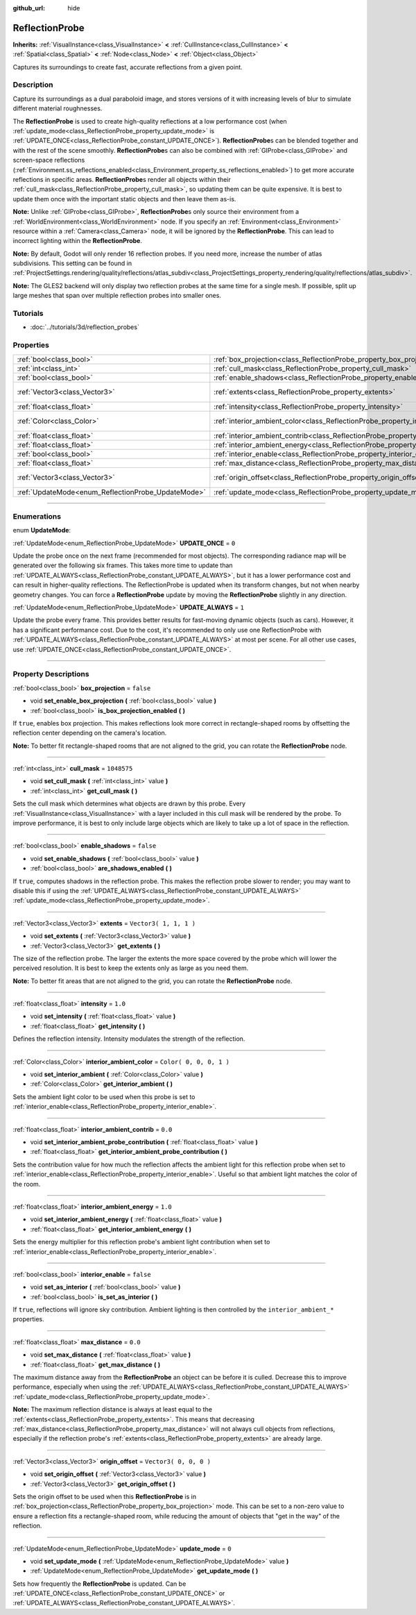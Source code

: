 :github_url: hide

.. DO NOT EDIT THIS FILE!!!
.. Generated automatically from Godot engine sources.
.. Generator: https://github.com/godotengine/godot/tree/3.6/doc/tools/make_rst.py.
.. XML source: https://github.com/godotengine/godot/tree/3.6/doc/classes/ReflectionProbe.xml.

.. _class_ReflectionProbe:

ReflectionProbe
===============

**Inherits:** :ref:`VisualInstance<class_VisualInstance>` **<** :ref:`CullInstance<class_CullInstance>` **<** :ref:`Spatial<class_Spatial>` **<** :ref:`Node<class_Node>` **<** :ref:`Object<class_Object>`

Captures its surroundings to create fast, accurate reflections from a given point.

.. rst-class:: classref-introduction-group

Description
-----------

Capture its surroundings as a dual paraboloid image, and stores versions of it with increasing levels of blur to simulate different material roughnesses.

The **ReflectionProbe** is used to create high-quality reflections at a low performance cost (when :ref:`update_mode<class_ReflectionProbe_property_update_mode>` is :ref:`UPDATE_ONCE<class_ReflectionProbe_constant_UPDATE_ONCE>`). **ReflectionProbe**\ s can be blended together and with the rest of the scene smoothly. **ReflectionProbe**\ s can also be combined with :ref:`GIProbe<class_GIProbe>` and screen-space reflections (:ref:`Environment.ss_reflections_enabled<class_Environment_property_ss_reflections_enabled>`) to get more accurate reflections in specific areas. **ReflectionProbe**\ s render all objects within their :ref:`cull_mask<class_ReflectionProbe_property_cull_mask>`, so updating them can be quite expensive. It is best to update them once with the important static objects and then leave them as-is.

\ **Note:** Unlike :ref:`GIProbe<class_GIProbe>`, **ReflectionProbe**\ s only source their environment from a :ref:`WorldEnvironment<class_WorldEnvironment>` node. If you specify an :ref:`Environment<class_Environment>` resource within a :ref:`Camera<class_Camera>` node, it will be ignored by the **ReflectionProbe**. This can lead to incorrect lighting within the **ReflectionProbe**.

\ **Note:** By default, Godot will only render 16 reflection probes. If you need more, increase the number of atlas subdivisions. This setting can be found in :ref:`ProjectSettings.rendering/quality/reflections/atlas_subdiv<class_ProjectSettings_property_rendering/quality/reflections/atlas_subdiv>`.

\ **Note:** The GLES2 backend will only display two reflection probes at the same time for a single mesh. If possible, split up large meshes that span over multiple reflection probes into smaller ones.

.. rst-class:: classref-introduction-group

Tutorials
---------

- :doc:`../tutorials/3d/reflection_probes`

.. rst-class:: classref-reftable-group

Properties
----------

.. table::
   :widths: auto

   +----------------------------------------------------+------------------------------------------------------------------------------------------+-------------------------+
   | :ref:`bool<class_bool>`                            | :ref:`box_projection<class_ReflectionProbe_property_box_projection>`                     | ``false``               |
   +----------------------------------------------------+------------------------------------------------------------------------------------------+-------------------------+
   | :ref:`int<class_int>`                              | :ref:`cull_mask<class_ReflectionProbe_property_cull_mask>`                               | ``1048575``             |
   +----------------------------------------------------+------------------------------------------------------------------------------------------+-------------------------+
   | :ref:`bool<class_bool>`                            | :ref:`enable_shadows<class_ReflectionProbe_property_enable_shadows>`                     | ``false``               |
   +----------------------------------------------------+------------------------------------------------------------------------------------------+-------------------------+
   | :ref:`Vector3<class_Vector3>`                      | :ref:`extents<class_ReflectionProbe_property_extents>`                                   | ``Vector3( 1, 1, 1 )``  |
   +----------------------------------------------------+------------------------------------------------------------------------------------------+-------------------------+
   | :ref:`float<class_float>`                          | :ref:`intensity<class_ReflectionProbe_property_intensity>`                               | ``1.0``                 |
   +----------------------------------------------------+------------------------------------------------------------------------------------------+-------------------------+
   | :ref:`Color<class_Color>`                          | :ref:`interior_ambient_color<class_ReflectionProbe_property_interior_ambient_color>`     | ``Color( 0, 0, 0, 1 )`` |
   +----------------------------------------------------+------------------------------------------------------------------------------------------+-------------------------+
   | :ref:`float<class_float>`                          | :ref:`interior_ambient_contrib<class_ReflectionProbe_property_interior_ambient_contrib>` | ``0.0``                 |
   +----------------------------------------------------+------------------------------------------------------------------------------------------+-------------------------+
   | :ref:`float<class_float>`                          | :ref:`interior_ambient_energy<class_ReflectionProbe_property_interior_ambient_energy>`   | ``1.0``                 |
   +----------------------------------------------------+------------------------------------------------------------------------------------------+-------------------------+
   | :ref:`bool<class_bool>`                            | :ref:`interior_enable<class_ReflectionProbe_property_interior_enable>`                   | ``false``               |
   +----------------------------------------------------+------------------------------------------------------------------------------------------+-------------------------+
   | :ref:`float<class_float>`                          | :ref:`max_distance<class_ReflectionProbe_property_max_distance>`                         | ``0.0``                 |
   +----------------------------------------------------+------------------------------------------------------------------------------------------+-------------------------+
   | :ref:`Vector3<class_Vector3>`                      | :ref:`origin_offset<class_ReflectionProbe_property_origin_offset>`                       | ``Vector3( 0, 0, 0 )``  |
   +----------------------------------------------------+------------------------------------------------------------------------------------------+-------------------------+
   | :ref:`UpdateMode<enum_ReflectionProbe_UpdateMode>` | :ref:`update_mode<class_ReflectionProbe_property_update_mode>`                           | ``0``                   |
   +----------------------------------------------------+------------------------------------------------------------------------------------------+-------------------------+

.. rst-class:: classref-section-separator

----

.. rst-class:: classref-descriptions-group

Enumerations
------------

.. _enum_ReflectionProbe_UpdateMode:

.. rst-class:: classref-enumeration

enum **UpdateMode**:

.. _class_ReflectionProbe_constant_UPDATE_ONCE:

.. rst-class:: classref-enumeration-constant

:ref:`UpdateMode<enum_ReflectionProbe_UpdateMode>` **UPDATE_ONCE** = ``0``

Update the probe once on the next frame (recommended for most objects). The corresponding radiance map will be generated over the following six frames. This takes more time to update than :ref:`UPDATE_ALWAYS<class_ReflectionProbe_constant_UPDATE_ALWAYS>`, but it has a lower performance cost and can result in higher-quality reflections. The ReflectionProbe is updated when its transform changes, but not when nearby geometry changes. You can force a **ReflectionProbe** update by moving the **ReflectionProbe** slightly in any direction.

.. _class_ReflectionProbe_constant_UPDATE_ALWAYS:

.. rst-class:: classref-enumeration-constant

:ref:`UpdateMode<enum_ReflectionProbe_UpdateMode>` **UPDATE_ALWAYS** = ``1``

Update the probe every frame. This provides better results for fast-moving dynamic objects (such as cars). However, it has a significant performance cost. Due to the cost, it's recommended to only use one ReflectionProbe with :ref:`UPDATE_ALWAYS<class_ReflectionProbe_constant_UPDATE_ALWAYS>` at most per scene. For all other use cases, use :ref:`UPDATE_ONCE<class_ReflectionProbe_constant_UPDATE_ONCE>`.

.. rst-class:: classref-section-separator

----

.. rst-class:: classref-descriptions-group

Property Descriptions
---------------------

.. _class_ReflectionProbe_property_box_projection:

.. rst-class:: classref-property

:ref:`bool<class_bool>` **box_projection** = ``false``

.. rst-class:: classref-property-setget

- void **set_enable_box_projection** **(** :ref:`bool<class_bool>` value **)**
- :ref:`bool<class_bool>` **is_box_projection_enabled** **(** **)**

If ``true``, enables box projection. This makes reflections look more correct in rectangle-shaped rooms by offsetting the reflection center depending on the camera's location.

\ **Note:** To better fit rectangle-shaped rooms that are not aligned to the grid, you can rotate the **ReflectionProbe** node.

.. rst-class:: classref-item-separator

----

.. _class_ReflectionProbe_property_cull_mask:

.. rst-class:: classref-property

:ref:`int<class_int>` **cull_mask** = ``1048575``

.. rst-class:: classref-property-setget

- void **set_cull_mask** **(** :ref:`int<class_int>` value **)**
- :ref:`int<class_int>` **get_cull_mask** **(** **)**

Sets the cull mask which determines what objects are drawn by this probe. Every :ref:`VisualInstance<class_VisualInstance>` with a layer included in this cull mask will be rendered by the probe. To improve performance, it is best to only include large objects which are likely to take up a lot of space in the reflection.

.. rst-class:: classref-item-separator

----

.. _class_ReflectionProbe_property_enable_shadows:

.. rst-class:: classref-property

:ref:`bool<class_bool>` **enable_shadows** = ``false``

.. rst-class:: classref-property-setget

- void **set_enable_shadows** **(** :ref:`bool<class_bool>` value **)**
- :ref:`bool<class_bool>` **are_shadows_enabled** **(** **)**

If ``true``, computes shadows in the reflection probe. This makes the reflection probe slower to render; you may want to disable this if using the :ref:`UPDATE_ALWAYS<class_ReflectionProbe_constant_UPDATE_ALWAYS>` :ref:`update_mode<class_ReflectionProbe_property_update_mode>`.

.. rst-class:: classref-item-separator

----

.. _class_ReflectionProbe_property_extents:

.. rst-class:: classref-property

:ref:`Vector3<class_Vector3>` **extents** = ``Vector3( 1, 1, 1 )``

.. rst-class:: classref-property-setget

- void **set_extents** **(** :ref:`Vector3<class_Vector3>` value **)**
- :ref:`Vector3<class_Vector3>` **get_extents** **(** **)**

The size of the reflection probe. The larger the extents the more space covered by the probe which will lower the perceived resolution. It is best to keep the extents only as large as you need them.

\ **Note:** To better fit areas that are not aligned to the grid, you can rotate the **ReflectionProbe** node.

.. rst-class:: classref-item-separator

----

.. _class_ReflectionProbe_property_intensity:

.. rst-class:: classref-property

:ref:`float<class_float>` **intensity** = ``1.0``

.. rst-class:: classref-property-setget

- void **set_intensity** **(** :ref:`float<class_float>` value **)**
- :ref:`float<class_float>` **get_intensity** **(** **)**

Defines the reflection intensity. Intensity modulates the strength of the reflection.

.. rst-class:: classref-item-separator

----

.. _class_ReflectionProbe_property_interior_ambient_color:

.. rst-class:: classref-property

:ref:`Color<class_Color>` **interior_ambient_color** = ``Color( 0, 0, 0, 1 )``

.. rst-class:: classref-property-setget

- void **set_interior_ambient** **(** :ref:`Color<class_Color>` value **)**
- :ref:`Color<class_Color>` **get_interior_ambient** **(** **)**

Sets the ambient light color to be used when this probe is set to :ref:`interior_enable<class_ReflectionProbe_property_interior_enable>`.

.. rst-class:: classref-item-separator

----

.. _class_ReflectionProbe_property_interior_ambient_contrib:

.. rst-class:: classref-property

:ref:`float<class_float>` **interior_ambient_contrib** = ``0.0``

.. rst-class:: classref-property-setget

- void **set_interior_ambient_probe_contribution** **(** :ref:`float<class_float>` value **)**
- :ref:`float<class_float>` **get_interior_ambient_probe_contribution** **(** **)**

Sets the contribution value for how much the reflection affects the ambient light for this reflection probe when set to :ref:`interior_enable<class_ReflectionProbe_property_interior_enable>`. Useful so that ambient light matches the color of the room.

.. rst-class:: classref-item-separator

----

.. _class_ReflectionProbe_property_interior_ambient_energy:

.. rst-class:: classref-property

:ref:`float<class_float>` **interior_ambient_energy** = ``1.0``

.. rst-class:: classref-property-setget

- void **set_interior_ambient_energy** **(** :ref:`float<class_float>` value **)**
- :ref:`float<class_float>` **get_interior_ambient_energy** **(** **)**

Sets the energy multiplier for this reflection probe's ambient light contribution when set to :ref:`interior_enable<class_ReflectionProbe_property_interior_enable>`.

.. rst-class:: classref-item-separator

----

.. _class_ReflectionProbe_property_interior_enable:

.. rst-class:: classref-property

:ref:`bool<class_bool>` **interior_enable** = ``false``

.. rst-class:: classref-property-setget

- void **set_as_interior** **(** :ref:`bool<class_bool>` value **)**
- :ref:`bool<class_bool>` **is_set_as_interior** **(** **)**

If ``true``, reflections will ignore sky contribution. Ambient lighting is then controlled by the ``interior_ambient_*`` properties.

.. rst-class:: classref-item-separator

----

.. _class_ReflectionProbe_property_max_distance:

.. rst-class:: classref-property

:ref:`float<class_float>` **max_distance** = ``0.0``

.. rst-class:: classref-property-setget

- void **set_max_distance** **(** :ref:`float<class_float>` value **)**
- :ref:`float<class_float>` **get_max_distance** **(** **)**

The maximum distance away from the **ReflectionProbe** an object can be before it is culled. Decrease this to improve performance, especially when using the :ref:`UPDATE_ALWAYS<class_ReflectionProbe_constant_UPDATE_ALWAYS>` :ref:`update_mode<class_ReflectionProbe_property_update_mode>`.

\ **Note:** The maximum reflection distance is always at least equal to the :ref:`extents<class_ReflectionProbe_property_extents>`. This means that decreasing :ref:`max_distance<class_ReflectionProbe_property_max_distance>` will not always cull objects from reflections, especially if the reflection probe's :ref:`extents<class_ReflectionProbe_property_extents>` are already large.

.. rst-class:: classref-item-separator

----

.. _class_ReflectionProbe_property_origin_offset:

.. rst-class:: classref-property

:ref:`Vector3<class_Vector3>` **origin_offset** = ``Vector3( 0, 0, 0 )``

.. rst-class:: classref-property-setget

- void **set_origin_offset** **(** :ref:`Vector3<class_Vector3>` value **)**
- :ref:`Vector3<class_Vector3>` **get_origin_offset** **(** **)**

Sets the origin offset to be used when this **ReflectionProbe** is in :ref:`box_projection<class_ReflectionProbe_property_box_projection>` mode. This can be set to a non-zero value to ensure a reflection fits a rectangle-shaped room, while reducing the amount of objects that "get in the way" of the reflection.

.. rst-class:: classref-item-separator

----

.. _class_ReflectionProbe_property_update_mode:

.. rst-class:: classref-property

:ref:`UpdateMode<enum_ReflectionProbe_UpdateMode>` **update_mode** = ``0``

.. rst-class:: classref-property-setget

- void **set_update_mode** **(** :ref:`UpdateMode<enum_ReflectionProbe_UpdateMode>` value **)**
- :ref:`UpdateMode<enum_ReflectionProbe_UpdateMode>` **get_update_mode** **(** **)**

Sets how frequently the **ReflectionProbe** is updated. Can be :ref:`UPDATE_ONCE<class_ReflectionProbe_constant_UPDATE_ONCE>` or :ref:`UPDATE_ALWAYS<class_ReflectionProbe_constant_UPDATE_ALWAYS>`.

.. |virtual| replace:: :abbr:`virtual (This method should typically be overridden by the user to have any effect.)`
.. |const| replace:: :abbr:`const (This method has no side effects. It doesn't modify any of the instance's member variables.)`
.. |vararg| replace:: :abbr:`vararg (This method accepts any number of arguments after the ones described here.)`
.. |static| replace:: :abbr:`static (This method doesn't need an instance to be called, so it can be called directly using the class name.)`
